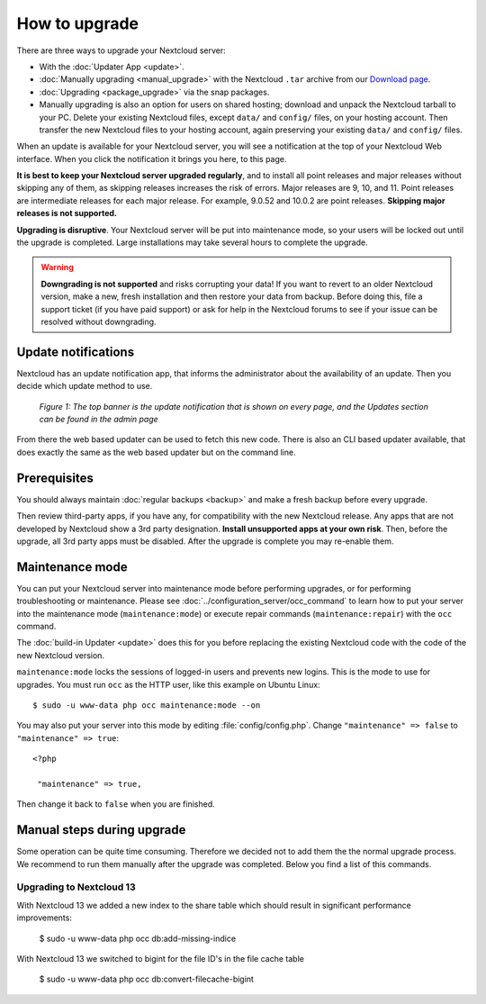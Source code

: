 ==============
How to upgrade
==============

There are three ways to upgrade your Nextcloud server:

* With the :doc:`Updater App <update>`.
* :doc:`Manually upgrading <manual_upgrade>` with the Nextcloud ``.tar`` archive
  from our `Download page <https://nextcloud.com/install/>`_.
* :doc:`Upgrading <package_upgrade>` via the snap packages.
* Manually upgrading is also an option for users on shared hosting; download
  and unpack the Nextcloud tarball to your PC. Delete your existing Nextcloud
  files, except ``data/`` and ``config/`` files, on your hosting account. Then
  transfer the new Nextcloud files to your hosting account, again
  preserving your existing ``data/`` and ``config/`` files.

When an update is available for your Nextcloud server, you will see a
notification at the top of your Nextcloud Web interface. When you click the
notification it brings you here, to this page.

**It is best to keep your Nextcloud server upgraded regularly**, and to install 
all point releases and major releases without skipping any of them, as skipping 
releases increases the risk of errors. Major releases are 9, 10, and
11. Point releases are intermediate releases for each major release. For
example, 9.0.52 and 10.0.2 are point releases. **Skipping major releases is not
supported.**

**Upgrading is disruptive**. Your Nextcloud server will be put into maintenance
mode, so your users will be locked out until the upgrade is completed. Large
installations may take several hours to complete the upgrade.

.. warning:: **Downgrading is not supported** and risks corrupting your data! If
   you want to revert to an older Nextcloud version, make a new, fresh
   installation and then restore your data from backup. Before doing this,
   file a support ticket (if you have paid support) or ask for help in the
   Nextcloud forums to see if your issue can be resolved without downgrading.

Update notifications
--------------------

Nextcloud has an update notification app, that informs the administrator about
the availability of an update. Then you decide which update method to use.

.. figure:: images/2-updates.png
   :alt: Both update notifications displayed on Admin page.

   *Figure 1: The top banner is the update notification that is shown on every
   page, and the Updates section can be found in the admin page*

From there the web based updater can be used to fetch this new code. There is
also an CLI based updater available, that does exactly the same as the web
based updater but on the command line.

Prerequisites
-------------

You should always maintain :doc:`regular backups <backup>` and make a fresh
backup before every upgrade.

Then review third-party apps, if you have any, for compatibility with the new
Nextcloud release. Any apps that are not developed by Nextcloud show a 3rd party
designation. **Install unsupported apps at your own risk**. Then, before the
upgrade, all 3rd party apps must be disabled. After the upgrade is complete you
may re-enable them.

Maintenance mode
----------------

You can put your Nextcloud server into maintenance mode before performing
upgrades, or for performing troubleshooting or maintenance. Please see
:doc:`../configuration_server/occ_command` to learn how to put your server into
the maintenance mode (``maintenance:mode``) or execute repair commands
(``maintenance:repair``) with the ``occ`` command.

The :doc:`build-in Updater <update>` does this for you before replacing the
existing Nextcloud code with the code of the new Nextcloud version.

``maintenance:mode`` locks the sessions of logged-in users and prevents new
logins. This is the mode to use for upgrades. You must run ``occ`` as the HTTP
user, like this example on Ubuntu Linux::

 $ sudo -u www-data php occ maintenance:mode --on

You may also put your server into this mode by editing :file:`config/config.php`.
Change ``"maintenance" => false`` to ``"maintenance" => true``:

::

   <?php

    "maintenance" => true,

Then change it back to ``false`` when you are finished.

Manual steps during upgrade
---------------------------

Some operation can be quite time consuming. Therefore we decided not to add them
the the normal upgrade process. We recommend to run them manually after the upgrade
was completed. Below you find a list of this commands.

Upgrading to Nextcloud 13
^^^^^^^^^^^^^^^^^^^^^^^^^

With Nextcloud 13 we added a new index to the share table which should result in
significant performance improvements:

 $ sudo -u www-data php occ db:add-missing-indice

With Nextcloud 13 we switched to bigint for the file ID's in the file cache table

 $ sudo -u www-data php occ db:convert-filecache-bigint 
